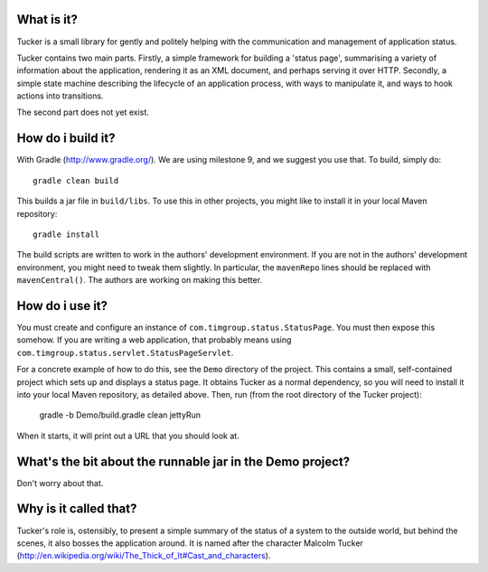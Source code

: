 What is it?
===========

Tucker is a small library for gently and politely helping with the communication and management of application status.

Tucker contains two main parts. Firstly, a simple framework for building a 'status page', summarising a variety of information about the application, rendering it as an XML document, and perhaps serving it over HTTP. Secondly, a simple state machine describing the lifecycle of an application process, with ways to manipulate it, and ways to hook actions into transitions.

The second part does not yet exist.

How do i build it?
==================

With Gradle (http://www.gradle.org/). We are using milestone 9, and we suggest you use that. To build, simply do::

    gradle clean build

This builds a jar file in ``build/libs``. To use this in other projects, you might like to install it in your local Maven repository::

    gradle install

The build scripts are written to work in the authors' development environment. If you are not in the authors' development environment, you might need to tweak them slightly. In particular, the ``mavenRepo`` lines should be replaced with ``mavenCentral()``. The authors are working on making this better.

How do i use it?
================

You must create and configure an instance of ``com.timgroup.status.StatusPage``. You must then expose this somehow. If you are writing a web application, that probably means using ``com.timgroup.status.servlet.StatusPageServlet``.

For a concrete example of how to do this, see the ``Demo`` directory of the project. This contains a small, self-contained project which sets up and displays a status page. It obtains Tucker as a normal dependency, so you will need to install it into your local Maven repository, as detailed above. Then, run (from the root directory of the Tucker project):

    gradle -b Demo/build.gradle clean jettyRun

When it starts, it will print out a URL that you should look at.

What's the bit about the runnable jar in the Demo project?
==========================================================

Don't worry about that.

Why is it called that?
======================

Tucker's role is, ostensibly, to present a simple summary of the status of a system to the outside world, but behind the scenes, it also bosses the application around. It is named after the character Malcolm Tucker (http://en.wikipedia.org/wiki/The_Thick_of_It#Cast_and_characters).
